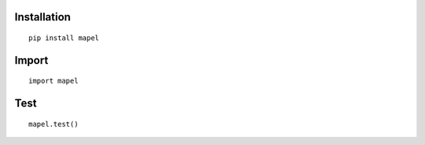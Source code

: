 Installation
=============================
::

    pip install mapel

Import
=============================
::

    import mapel


Test
=============================
::

    mapel.test()
    
